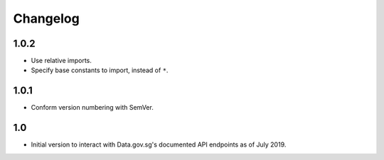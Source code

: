 Changelog
=========

1.0.2
-----

- Use relative imports.
- Specify base constants to import, instead of ``*``.

1.0.1
-----

- Conform version numbering with SemVer.

1.0
---

- Initial version to interact with Data.gov.sg's documented API endpoints as of July 2019.
